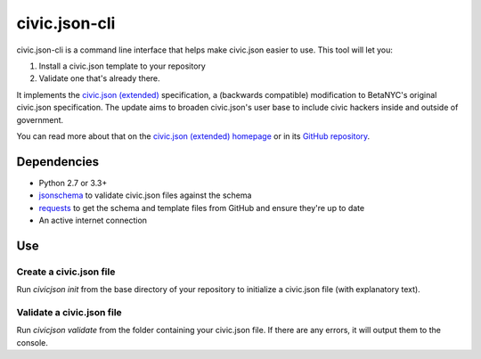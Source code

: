 ===============
civic.json-cli
===============

civic.json-cli is a command line interface that helps make civic.json easier to use. This tool will let you:

1. Install a civic.json template to your repository
2. Validate one that's already there.

It implements the `civic.json (extended) <http://open.dc.gov/civic.json>`_ specification, a (backwards compatible) modification to BetaNYC's original civic.json specification. The update aims to broaden civic.json's user base to include civic hackers inside and outside of government.

You can read more about that on the `civic.json (extended) homepage <http://open.dc.gov/civic.json>`_ or in its `GitHub repository <https://github.com/DCgov/civic.json>`_.

Dependencies
===============
* Python 2.7 or 3.3+
* `jsonschema <https://pypi.python.org/pypi/jsonschema/>`_ to validate civic.json files against the schema
* `requests <https://pypi.python.org/pypi/requests/>`_ to get the schema and template files from GitHub and ensure they're up to date
* An active internet connection

Use
===============

Create a civic.json file
___________________________

Run `civicjson init` from the base directory of your repository to initialize a civic.json file (with explanatory text).

Validate a civic.json file
___________________________

Run `civicjson validate` from the folder containing your civic.json file. If there are any errors, it will output them to the console.


